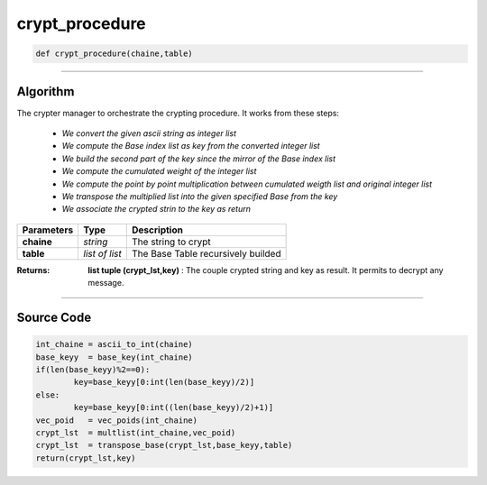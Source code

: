 crypt_procedure
===============

.. code-block:: python

	def crypt_procedure(chaine,table)

_________________________________________________________________

**Algorithm**
-------------

The crypter manager to orchestrate the crypting procedure.
It works from these steps:

	* *We convert the given ascii string as integer list*
	* *We compute the Base index list as key from the converted integer list*
	* *We build the second part of the key since the mirror of the Base index list*
	* *We compute the cumulated weight of the integer list*
	* *We compute the point by point multiplication between cumulated weigth list and original integer list*
	* *We transpose the multiplied list into the given specified Base from the key*
	* *We associate the crypted strin to the key as return*

=============== ================ ======================================
**Parameters**    **Type**        **Description**
**chaine**      *string*          The string to crypt
**table**       *list of list*    The Base Table recursively builded
=============== ================ ======================================

:Returns: **list tuple (crypt_lst,key)** : The couple crypted string and key as result. It permits to decrypt any message.

_________________________________________________________________

**Source Code**
---------------

.. code-block:: python

	int_chaine = ascii_to_int(chaine)
	base_keyy  = base_key(int_chaine)
	if(len(base_keyy)%2==0):
		key=base_keyy[0:int(len(base_keyy)/2)]
	else:
		key=base_keyy[0:int((len(base_keyy)/2)+1)]
	vec_poid   = vec_poids(int_chaine)
	crypt_lst  = multlist(int_chaine,vec_poid)
	crypt_lst  = transpose_base(crypt_lst,base_keyy,table)
	return(crypt_lst,key)
